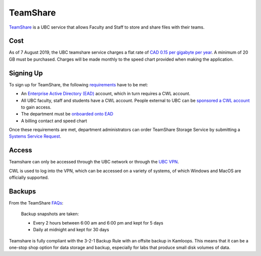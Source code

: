 =========
TeamShare
=========
`TeamShare <https://it.ubc.ca/services/web-servers-storage/teamshare-storage-service>`_ is a UBC service that allows Faculty and Staff to store and share files with their teams.

Cost
====
As of 7 August 2019, the UBC teamshare service charges a flat rate of `CAD 0.15 per gigabyte per year <https://it.ubc.ca/services/web-servers-storage/teamshare-storage-service/cost-0>`_. 
A minimum of 20 GB must be purchased. Charges will be made monthly to the speed chart provided when making the application.

Signing Up
===========
To sign up for TeamShare, the following `requirements <https://it.ubc.ca/services/web-servers-storage/teamshare-storage-service#getting-started>`_ have to be met:

* An `Enterprise Active Directory (EAD) <https://it.ubc.ca/services/accounts-passwords/enterprise-active-directory>`_ account, which in turn requires a CWL account. 
* All UBC faculty, staff and students have a CWL account. People external to UBC can be `sponsored a CWL account <https://it.ubc.ca/services/accounts-passwords/campus-wide-login-cwl/how-sponsor-guest>`_ to gain access.
* The department must be `onboarded onto EAD <https://it.ubc.ca/services/accounts-passwords/enterprise-active-directory>`_
* A billing contact and speed chart

Once these requirements are met, department administrators can order TeamShare Storage Service by submitting a `Systems Service Request <web.it.ubc.ca/forms/systems>`_.

Access
======
Teamshare can only be accessed through the UBC network or through the `UBC VPN <https://it.ubc.ca/services/email-voice-internet/myvpn>`_. 

CWL is used to log into the VPN, which can be accessed on a variety of systems, of which Windows and MacOS are officially supported. 

Backups
=======
From the TeamShare `FAQs <https://it.ubc.ca/services/web-servers-storage/team-share-storage-service/faqs>`_:

    Backup snapshots are taken:

    * Every 2 hours between 6:00 am and 6:00 pm and kept for 5 days
    * Daily at midnight and kept for 30 days

Teamshare is fully compliant with the 3-2-1 Backup Rule with an offsite backup in Kamloops. This means that it can be a one-stop shop option for data storage and backup, especially for labs that produce small disk volumes of data.
